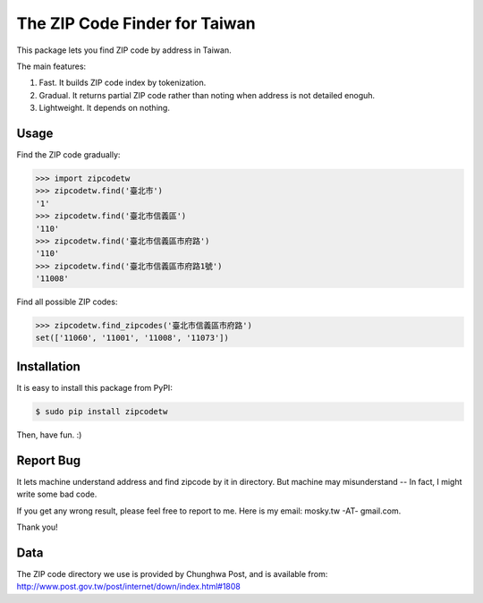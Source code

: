 The ZIP Code Finder for Taiwan
==============================

This package lets you find ZIP code by address in Taiwan.

The main features:

1. Fast. It builds ZIP code index by tokenization.
2. Gradual. It returns partial ZIP code rather than noting when address is not
   detailed enoguh.
3. Lightweight. It depends on nothing.

Usage
-----

Find the ZIP code gradually:

.. code-block:: python

    >>> import zipcodetw
    >>> zipcodetw.find('臺北市')
    '1'
    >>> zipcodetw.find('臺北市信義區')
    '110'
    >>> zipcodetw.find('臺北市信義區市府路')
    '110'
    >>> zipcodetw.find('臺北市信義區市府路1號')
    '11008'

Find all possible ZIP codes:

.. code-block:: python

    >>> zipcodetw.find_zipcodes('臺北市信義區市府路')
    set(['11060', '11001', '11008', '11073'])

Installation
------------

It is easy to install this package from PyPI:

.. code-block:: bash

    $ sudo pip install zipcodetw

Then, have fun. :)

Report Bug
----------

It lets machine understand address and find zipcode by it in directory. But
machine may misunderstand -- In fact, I might write some bad code.

If you get any wrong result, please feel free to report to me. Here is my email:
mosky.tw -AT- gmail.com.

Thank you!

Data
----

The ZIP code directory we use is provided by Chunghwa Post, and is available
from: http://www.post.gov.tw/post/internet/down/index.html#1808
